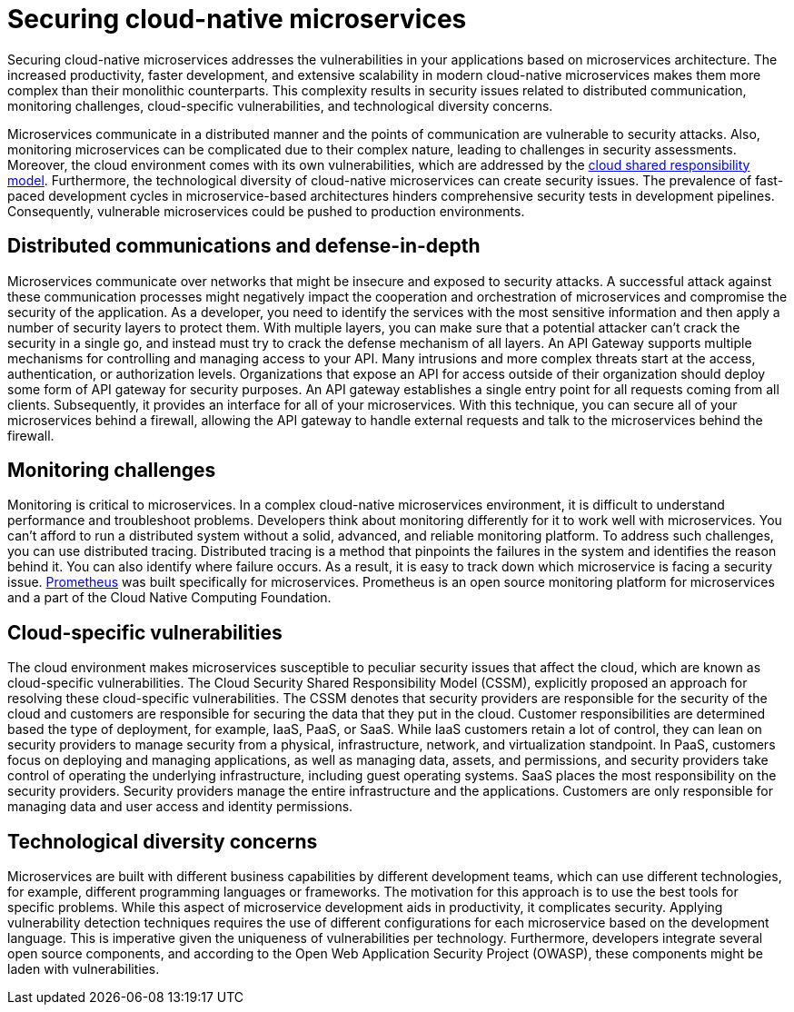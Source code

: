 // Copyright (c) 2019 IBM Corporation and others.
// Licensed under Creative Commons Attribution-NoDerivatives
// 4.0 International (CC BY-ND 4.0)
//   https://creativecommons.org/licenses/by-nd/4.0/
//
// Contributors:
//     IBM Corporation
//
:page-description: Securing cloud-native applications is an important part of your development process as applications move from monolithic to microservices architecture.
:seo-title: Securing cloud-native microservices
:seo-description: Securing cloud-native applications is an important part of your development process as applications move from monolithic to microservices architecture.
:page-layout: general-reference
:page-type: general
= Securing cloud-native microservices

Securing cloud-native microservices addresses the vulnerabilities in your applications based on microservices architecture.
The increased productivity, faster development, and extensive scalability in modern cloud-native microservices makes them more complex than their monolithic counterparts.
This complexity results in security issues related to distributed communication, monitoring challenges, cloud-specific vulnerabilities, and technological diversity concerns.

Microservices communicate in a distributed manner and the points of communication are vulnerable to security attacks.
Also, monitoring microservices can be complicated due to their complex nature, leading to challenges in security assessments.
Moreover, the cloud environment comes with its own vulnerabilities, which are addressed by the link:https://cloud.ibm.com/docs/overview?topic=overview-shared-responsibilities[cloud shared responsibility model].
Furthermore, the technological diversity of cloud-native microservices can create security issues.
The prevalence of fast-paced development cycles in microservice-based architectures hinders comprehensive security tests in development pipelines.
Consequently, vulnerable microservices could be pushed to production environments.

== Distributed communications and defense-in-depth

Microservices communicate over networks that might be insecure and exposed to security attacks.
A successful attack against these communication processes might negatively impact the cooperation and orchestration of microservices and compromise the security of the application.
As a developer, you need to identify the services with the most sensitive information and then apply a number of security layers to protect them.
With multiple layers, you can make sure that a potential attacker can't crack the security in a single go, and instead must try to crack the defense mechanism of all layers.
An API Gateway supports multiple mechanisms for controlling and managing access to your API.
Many intrusions and more complex threats start at the access, authentication, or authorization levels.
Organizations that expose an API for access outside of their organization should deploy some form of API gateway for security purposes.
An API gateway establishes a single entry point for all requests coming from all clients.
Subsequently, it provides an interface for all of your microservices.
With this technique, you can secure all of your microservices behind a firewall, allowing the API gateway to handle external requests and talk to the microservices behind the firewall.

== Monitoring challenges

Monitoring is critical to microservices.
In a complex cloud-native microservices environment, it is difficult to understand performance and troubleshoot problems.
Developers think about monitoring differently for it to work well with microservices.
You can't afford to run a distributed system without a solid, advanced, and reliable monitoring platform.
To address such challenges, you can use distributed tracing.
Distributed tracing is a method that pinpoints the failures in the system and identifies the reason behind it.
You can also identify where failure occurs.
As a result, it is easy to track down which microservice is facing a security issue.
link:https://prometheus.io/[Prometheus] was built specifically for microservices.
Prometheus is an open source monitoring platform for microservices and a part of the Cloud Native Computing Foundation.

== Cloud-specific vulnerabilities

The cloud environment makes microservices susceptible to peculiar security issues that affect the cloud, which are known as cloud-specific vulnerabilities.
The Cloud Security Shared Responsibility Model (CSSM), explicitly proposed an approach for resolving these cloud-specific vulnerabilities.
The CSSM denotes that security providers are responsible for the security of the cloud and customers are responsible for securing the data that they put in the cloud.
Customer responsibilities are determined based the type of deployment, for example, IaaS, PaaS, or SaaS.
While IaaS customers retain a lot of control, they can lean on security providers to manage security from a physical, infrastructure, network, and virtualization standpoint.
In PaaS, customers focus on deploying and managing applications, as well as managing data, assets, and permissions, and security providers take control of operating the underlying infrastructure, including guest operating systems.
SaaS places the most responsibility on the security providers.
Security providers manage the entire infrastructure and the applications. Customers are only responsible for managing data and user access and identity permissions.

== Technological diversity concerns

Microservices are built with different business capabilities by different development teams, which can use different technologies, for example, different programming languages or frameworks.
The motivation for this approach is to use the best tools for specific problems.
While this aspect of microservice development aids in productivity, it complicates security.
Applying vulnerability detection techniques requires the use of different configurations for each microservice based on the development language.
This is imperative given the uniqueness of vulnerabilities per technology.
Furthermore, developers integrate several open source components, and according to the Open Web Application Security Project (OWASP), these components might be laden with vulnerabilities.
